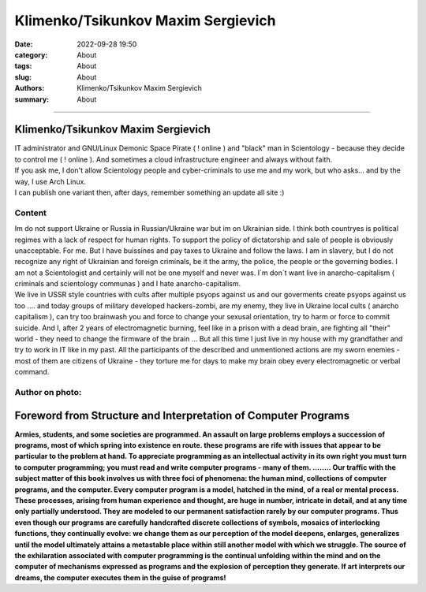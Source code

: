 Klimenko/Tsikunkov Maxim Sergievich
###################################

:date: 2022-09-28 19:50
:category: About
:tags: About
:slug: About
:authors: Klimenko/Tsikunkov Maxim Sergievich
:summary: About

###################################

===================================
Klimenko/Tsikunkov Maxim Sergievich
===================================

| IT administrator and GNU/Linux Demonic Space Pirate ( ! online ) and "black" man in Scientology - because they decide to control me ( ! online ). And sometimes a cloud infrastructure engineer and always without faith.
| If you ask me, I don't allow Scientology people and cyber-criminals to use me and my work, but who asks... and by the way, I use Arch Linux.
| I can publish one variant then, after days, remember something an update all site :)

Content
+++++++

| Im do not support Ukraine or Russia in Russian/Ukraine war but im on Ukrainian side. I think both countryes is political regimes with a lack of respect for human rights. To support the policy of dictatorship and sale of people is obviously unacceptable. For me. But I have buissines and pay taxes to Ukraine and follow the laws. I am in slavery, but I do not recognize any right of Ukrainian and foreign criminals, be it the army, the police, the people or the governing bodies. I am not a Scientologist and certainly will not be one myself and never was. I`m don`t want live in anarcho-capitalism ( criminals and scientology communas ) and I hate anarcho-capitalism.
| We live in USSR style countries with cults after multiple psyops against us and our goverments create psyops against us too .... and today groups of military developed hackers-zombi, are my enemy, they live in Ukraine local cults ( anarcho capitalism ), can try too brainwash you and force to change your sexusal orientation, try to harm or force to commit suicide. And I, after 2 years of electromagnetic burning, feel like in a prison with a dead brain, are fighting all "their" world - they need to change the firmware of the brain ... But all this time I just live in my house with my grandfather and try to work in IT like in my past. All the participants of the described and unmentioned actions are my sworn enemies - most of them are citizens of Ukraine - they torture me for days to make my brain obey every electromagnetic or verbal command.

Author on photo:
++++++++++++++++

.. image:: images/ktms.jpg
           :align: left

===============================================================
Foreword from Structure and Interpretation of Computer Programs
===============================================================

**Armies, students, and some societies are programmed. An
assault on large problems employs a succession of programs, most of
which spring into existence en route. these programs are rife with issues
that appear to be particular to the problem at hand. To appreciate
programming as an intellectual activity in its own right you must turn to
computer programming; you must read and write computer programs - many of them. ........ 
Our traffic with the subject matter of this book involves us with
three foci of phenomena: the human mind, collections of computer programs,
and the computer. Every computer program is a model, hatched
in the mind, of a real or mental process. These processes, arising from
human experience and thought, are huge in number, intricate in detail,
and at any time only partially understood. They are modeled to our
permanent satisfaction rarely by our computer programs. Thus even
though our programs are carefully handcrafted discrete collections of
symbols, mosaics of interlocking functions, they continually evolve: we
change them as our perception of the model deepens, enlarges, generalizes
until the model ultimately attains a metastable place within
still another model with which we struggle. The source of the exhilaration
associated with computer programming is the continual unfolding
within the mind and on the computer of mechanisms expressed as
programs and the explosion of perception they generate. If art interprets
our dreams, the computer executes them in the guise of programs!**
